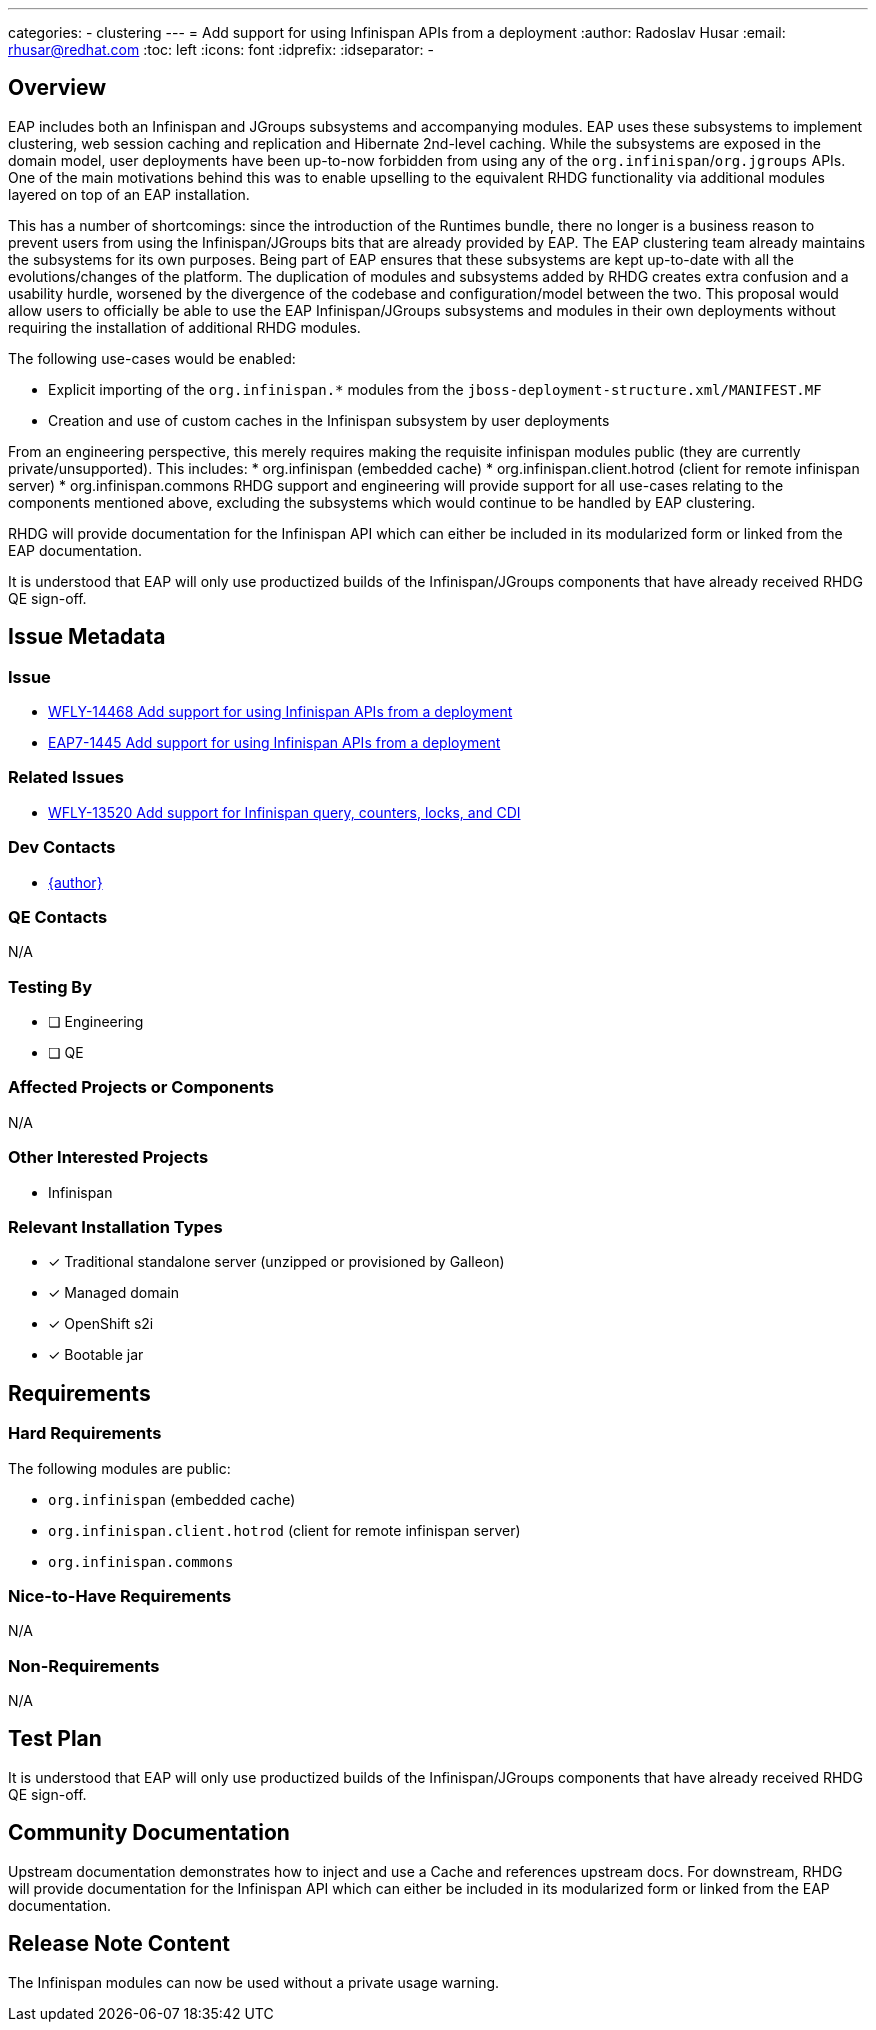 ---
categories:
  - clustering
---
= Add support for using Infinispan APIs from a deployment
:author:            Radoslav Husar
:email:             rhusar@redhat.com
:toc:               left
:icons:             font
:idprefix:
:idseparator:       -

== Overview

EAP includes both an Infinispan and JGroups subsystems and accompanying modules.
EAP uses these subsystems to implement clustering, web session caching and replication and Hibernate 2nd-level caching.
While the subsystems are exposed in the domain model, user deployments have been up-to-now forbidden from using any of the `org.infinispan`/`org.jgroups` APIs.
One of the main motivations behind this was to enable upselling to the equivalent RHDG functionality via additional modules layered on top of an EAP installation.

This has a number of shortcomings:
since the introduction of the Runtimes bundle, there no longer is a business reason to prevent users from using the Infinispan/JGroups bits that are already provided by EAP.
The EAP clustering team already maintains the subsystems for its own purposes.
Being part of EAP ensures that these subsystems are kept up-to-date with all the evolutions/changes of the platform.
The duplication of modules and subsystems added by RHDG creates extra confusion and a usability hurdle, worsened by the divergence of the codebase and configuration/model between the two.
This proposal would allow users to officially be able to use the EAP Infinispan/JGroups subsystems and modules in their own deployments without requiring the installation of additional RHDG modules.

The following use-cases would be enabled:

* Explicit importing of the `org.infinispan.*` modules from the `jboss-deployment-structure.xml/MANIFEST.MF`
* Creation and use of custom caches in the Infinispan subsystem by user deployments

From an engineering perspective, this merely requires making the requisite infinispan modules public (they are currently private/unsupported). This includes:
* org.infinispan (embedded cache)
* org.infinispan.client.hotrod (client for remote infinispan server)
* org.infinispan.commons
RHDG support and engineering will provide support for all use-cases relating to the components mentioned above, excluding the subsystems which would continue to be handled by EAP clustering.

RHDG will provide documentation for the Infinispan API which can either be included in its modularized form or linked from the EAP documentation.

It is understood that EAP will only use productized builds of the Infinispan/JGroups components that have already received RHDG QE sign-off.

== Issue Metadata

=== Issue

* https://issues.redhat.com/browse/WFLY-14468[WFLY-14468 Add support for using Infinispan APIs from a deployment]
* https://issues.redhat.com/browse/EAP7-1445[EAP7-1445 Add support for using Infinispan APIs from a deployment]

=== Related Issues

* https://issues.redhat.com/browse/WFLY-13520[WFLY-13520 Add support for Infinispan query, counters, locks, and CDI]

=== Dev Contacts

* mailto:{email}[{author}]

=== QE Contacts

N/A

=== Testing By
// Put an x in the relevant field to indicate if testing will be done by Engineering or QE.
// Discuss with QE during the Kickoff state to decide this
* [ ] Engineering

* [ ] QE

=== Affected Projects or Components

N/A

=== Other Interested Projects

* Infinispan

=== Relevant Installation Types
// Remove the x next to the relevant field if the feature in question is not relevant
// to that kind of WildFly installation
* [x] Traditional standalone server (unzipped or provisioned by Galleon)

* [x] Managed domain

* [x] OpenShift s2i

* [x] Bootable jar

== Requirements

=== Hard Requirements

The following modules are public:

* `org.infinispan` (embedded cache)
* `org.infinispan.client.hotrod` (client for remote infinispan server)
* `org.infinispan.commons`

=== Nice-to-Have Requirements

N/A

=== Non-Requirements

N/A

== Test Plan

It is understood that EAP will only use productized builds of the Infinispan/JGroups components that have already received RHDG QE sign-off.

== Community Documentation

Upstream documentation demonstrates how to inject and use a Cache and references upstream docs.
For downstream, RHDG will provide documentation for the Infinispan API which can either be included in its modularized form or linked from the EAP documentation.

== Release Note Content

The Infinispan modules can now be used without a private usage warning.
